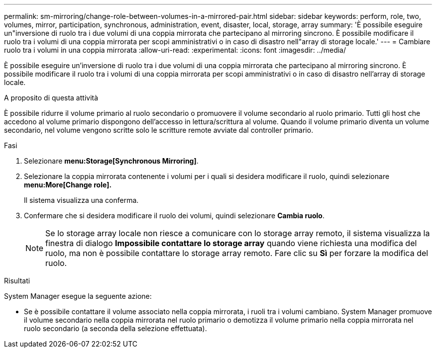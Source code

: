 ---
permalink: sm-mirroring/change-role-between-volumes-in-a-mirrored-pair.html 
sidebar: sidebar 
keywords: perform, role, two, volumes, mirror, participation, synchronous, administration, event, disaster, local, storage, array 
summary: 'È possibile eseguire un"inversione di ruolo tra i due volumi di una coppia mirrorata che partecipano al mirroring sincrono. È possibile modificare il ruolo tra i volumi di una coppia mirrorata per scopi amministrativi o in caso di disastro nell"array di storage locale.' 
---
= Cambiare ruolo tra i volumi in una coppia mirrorata
:allow-uri-read: 
:experimental: 
:icons: font
:imagesdir: ../media/


[role="lead"]
È possibile eseguire un'inversione di ruolo tra i due volumi di una coppia mirrorata che partecipano al mirroring sincrono. È possibile modificare il ruolo tra i volumi di una coppia mirrorata per scopi amministrativi o in caso di disastro nell'array di storage locale.

.A proposito di questa attività
È possibile ridurre il volume primario al ruolo secondario o promuovere il volume secondario al ruolo primario. Tutti gli host che accedono al volume primario dispongono dell'accesso in lettura/scrittura al volume. Quando il volume primario diventa un volume secondario, nel volume vengono scritte solo le scritture remote avviate dal controller primario.

.Fasi
. Selezionare *menu:Storage[Synchronous Mirroring]*.
. Selezionare la coppia mirrorata contenente i volumi per i quali si desidera modificare il ruolo, quindi selezionare *menu:More[Change role].*
+
Il sistema visualizza una conferma.

. Confermare che si desidera modificare il ruolo dei volumi, quindi selezionare *Cambia ruolo*.
+
[NOTE]
====
Se lo storage array locale non riesce a comunicare con lo storage array remoto, il sistema visualizza la finestra di dialogo *Impossibile contattare lo storage array* quando viene richiesta una modifica del ruolo, ma non è possibile contattare lo storage array remoto. Fare clic su *Sì* per forzare la modifica del ruolo.

====


.Risultati
System Manager esegue la seguente azione:

* Se è possibile contattare il volume associato nella coppia mirrorata, i ruoli tra i volumi cambiano. System Manager promuove il volume secondario nella coppia mirrorata nel ruolo primario o demotizza il volume primario nella coppia mirrorata nel ruolo secondario (a seconda della selezione effettuata).

